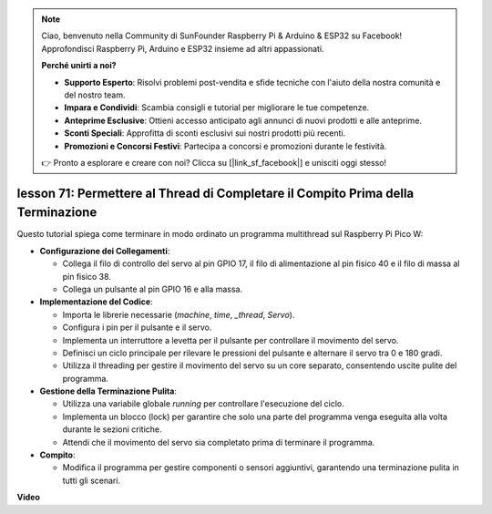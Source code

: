 .. note::

    Ciao, benvenuto nella Community di SunFounder Raspberry Pi & Arduino & ESP32 su Facebook! Approfondisci Raspberry Pi, Arduino e ESP32 insieme ad altri appassionati.

    **Perché unirti a noi?**

    - **Supporto Esperto**: Risolvi problemi post-vendita e sfide tecniche con l'aiuto della nostra comunità e del nostro team.
    - **Impara e Condividi**: Scambia consigli e tutorial per migliorare le tue competenze.
    - **Anteprime Esclusive**: Ottieni accesso anticipato agli annunci di nuovi prodotti e alle anteprime.
    - **Sconti Speciali**: Approfitta di sconti esclusivi sui nostri prodotti più recenti.
    - **Promozioni e Concorsi Festivi**: Partecipa a concorsi e promozioni durante le festività.

    👉 Pronto a esplorare e creare con noi? Clicca su [|link_sf_facebook|] e unisciti oggi stesso!

lesson 71:  Permettere al Thread di Completare il Compito Prima della Terminazione
========================================================================================

Questo tutorial spiega come terminare in modo ordinato un programma multithread sul Raspberry Pi Pico W:

* **Configurazione dei Collegamenti**:

  - Collega il filo di controllo del servo al pin GPIO 17, il filo di alimentazione al pin fisico 40 e il filo di massa al pin fisico 38.
  - Collega un pulsante al pin GPIO 16 e alla massa.

* **Implementazione del Codice**:

  - Importa le librerie necessarie (`machine`, `time`, `_thread`, `Servo`).
  - Configura i pin per il pulsante e il servo.
  - Implementa un interruttore a levetta per il pulsante per controllare il movimento del servo.
  - Definisci un ciclo principale per rilevare le pressioni del pulsante e alternare il servo tra 0 e 180 gradi.
  - Utilizza il threading per gestire il movimento del servo su un core separato, consentendo uscite pulite del programma.

* **Gestione della Terminazione Pulita**:

  - Utilizza una variabile globale `running` per controllare l'esecuzione del ciclo.
  - Implementa un blocco (lock) per garantire che solo una parte del programma venga eseguita alla volta durante le sezioni critiche.
  - Attendi che il movimento del servo sia completato prima di terminare il programma.

* **Compito**:

  - Modifica il programma per gestire componenti o sensori aggiuntivi, garantendo una terminazione pulita in tutti gli scenari.

**Video**

.. raw:: html

    <iframe width="700" height="500" src="https://www.youtube.com/embed/Xm3chr1-hkY?si=ITIUvlqKF6UdOsq2" title="YouTube video player" frameborder="0" allow="accelerometer; autoplay; clipboard-write; encrypted-media; gyroscope; picture-in-picture; web-share" allowfullscreen></iframe>
